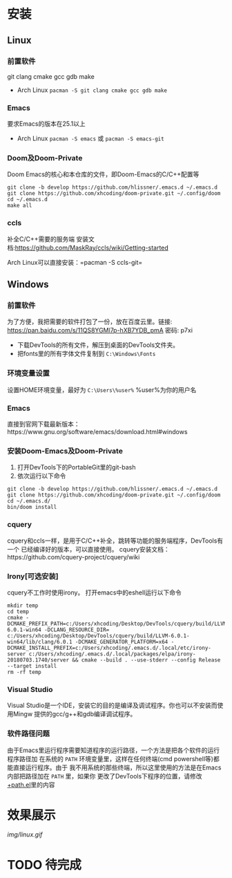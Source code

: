 * 安装
** Linux
*** 前置软件
git clang cmake gcc gdb make
- Arch Linux =pacman -S git clang cmake gcc gdb make=
*** Emacs
要求Emacs的版本在25.1以上
- Arch Linux =pacman -S emacs= 或 =pacman -S emacs-git=
*** Doom及Doom-Private
Doom Emacs的核心和本仓库的文件，即Doom-Emacs的C/C++配置等
#+BEGIN_SRC shell
git clone -b develop https://github.com/hlissner/.emacs.d ~/.emacs.d
git clone https://github.com/xhcoding/doom-private.git ~/.config/doom
cd ~/.emacs.d
make all
#+END_SRC

*** ccls
补全C/C++需要的服务端
安装文档:https://github.com/MaskRay/ccls/wiki/Getting-started

Arch Linux可以直接安装：=pacman -S ccls-git=

** Windows
*** 前置软件
为了方便，我把需要的软件打包了一份，放在百度云里。链接:
https://pan.baidu.com/s/11QS8YGMl7p-hXB7YDB_pmA 密码: p7xi

- 下载DevTools的所有文件，解压到桌面的DevTools文件夹。
- 把fonts里的所有字体文件复制到 =C:\Windows\Fonts=
*** 环境变量设置
设置HOME环境变量，最好为 =C:\Users\%user%= %user%为你的用户名
*** Emacs
直接到官网下载最新版本：https://www.gnu.org/software/emacs/download.html#windows
*** 安装Doom-Emacs及Doom-Private
1. 打开DevTools下的PortableGit里的git-bash
2. 依次运行以下命令

#+BEGIN_SRC
git clone -b develop https://github.com/hlissner/.emacs.d ~/.emacs.d
git clone https://github.com/xhcoding/doom-private.git ~/.config/doom
cd ~/.emacs.d/
bin/doom install
#+END_SRC
*** cquery
cquery和ccls一样，是用于C/C++补全，跳转等功能的服务端程序，DevTools有一个
已经编译好的版本，可以直接使用。
cquery安装文档：https://github.com/cquery-project/cquery/wiki
*** Irony[可选安装]
cquery不工作时使用irony。
打开emacs中的eshell运行以下命令
#+BEGIN_SRC shell
mkdir temp
cd temp
cmake -DCMAKE_PREFIX_PATH=c:/Users/xhcoding/Desktop/DevTools/cquery/build/LLVM-6.0.1-win64 -DCLANG_RESOURCE_DIR= c:/Users/xhcoding/Desktop/DevTools/cquery/build/LLVM-6.0.1-win64/lib/clang/6.0.1 -DCMAKE_GENERATOR_PLATFORM=x64 -DCMAKE_INSTALL_PREFIX=c:/Users/xhcoding/.emacs.d/.local/etc/irony-server c:/Users/xhcoding/.emacs.d/.local/packages/elpa/irony-20180703.1740/server && cmake --build . --use-stderr --config Release --target install
rm -rf temp
#+END_SRC
*** Visual Studio
Visual Studio是一个IDE，安装它的目的是编译及调试程序。你也可以不安装而使用Mingw
提供的gcc/g++和gdb编译调试程序。
*** 软件路径问题
由于Emacs里运行程序需要知道程序的运行路径，一个方法是把各个软件的运行程序路径加
在系统的 =PATH= 环境变量里，这样在任何终端(cmd powershell等)都能直接运行程序。由于
我不用系统的那些终端，所以这里使用的方法是在Emacs内部把路径加在 =PATH= 里，如果你
更改了DevTools下程序的位置，请修改[[https://github.com/xhcoding/doom-private/blob/master/%2Bpath.el][+path.el]]里的内容
* 效果展示
[[img/linux.gif]]
* TODO 待完成
